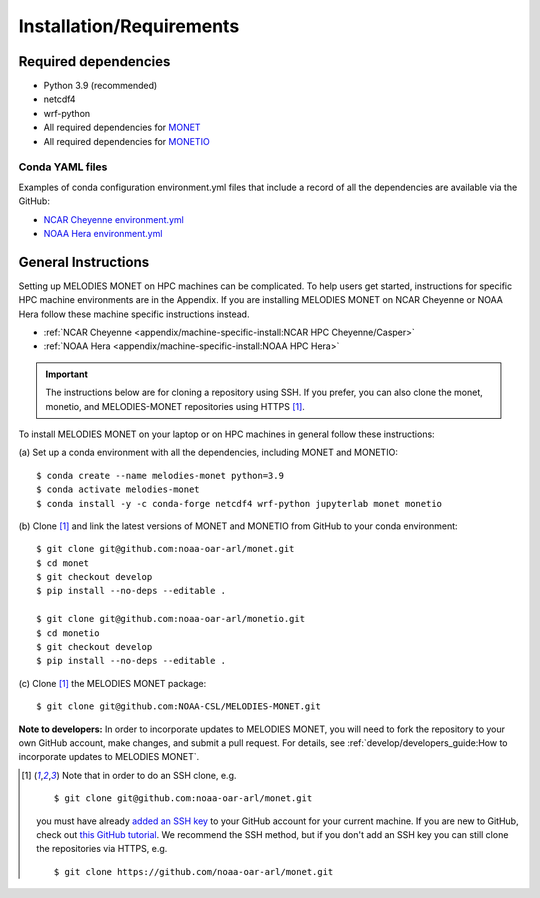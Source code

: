Installation/Requirements
=========================

Required dependencies
---------------------

- Python 3.9 (recommended)
- netcdf4
- wrf-python
- All required dependencies for `MONET <https://monet-arl.readthedocs.io/en/stable/installing.html>`__
- All required dependencies for `MONETIO <https://monetio.readthedocs.io/en/stable/installing.html>`__

Conda YAML files
~~~~~~~~~~~~~~~~
Examples of conda configuration environment.yml files that include a record
of all the dependencies are available via the GitHub:

- `NCAR Cheyenne environment.yml <https://github.com/NOAA-CSL/MELODIES-MONET/tree/develop/python_env_ymls/cheyenne>`__
- `NOAA Hera environment.yml <https://github.com/NOAA-CSL/MELODIES-MONET/tree/develop/python_env_ymls/hera>`__

General Instructions
--------------------

Setting up MELODIES MONET on HPC machines can be complicated. To help users 
get started, instructions for specific HPC machine environments are in the 
Appendix. If you are installing MELODIES MONET on NCAR Cheyenne or NOAA Hera 
follow these machine specific instructions instead.

- :ref:`NCAR Cheyenne <appendix/machine-specific-install:NCAR HPC Cheyenne/Casper>`
- :ref:`NOAA Hera <appendix/machine-specific-install:NOAA HPC Hera>`

.. important::
   The instructions below are for cloning a repository using SSH.
   If you prefer, you can also clone the monet, monetio, and
   MELODIES-MONET repositories using HTTPS [#clone]_.

To install MELODIES MONET on your laptop or on HPC machines in general follow 
these instructions: 
 
(a) Set up a conda environment with all the dependencies, including MONET and 
MONETIO::

    $ conda create --name melodies-monet python=3.9
    $ conda activate melodies-monet
    $ conda install -y -c conda-forge netcdf4 wrf-python jupyterlab monet monetio

(b) Clone [#clone]_ and link the latest versions of MONET and MONETIO from GitHub to
your conda environment::

    $ git clone git@github.com:noaa-oar-arl/monet.git
    $ cd monet
    $ git checkout develop
    $ pip install --no-deps --editable .
    
    $ git clone git@github.com:noaa-oar-arl/monetio.git
    $ cd monetio
    $ git checkout develop
    $ pip install --no-deps --editable .

\(c) Clone [#clone]_ the MELODIES MONET package::

    $ git clone git@github.com:NOAA-CSL/MELODIES-MONET.git
    
**Note to developers:** In order to incorporate updates to MELODIES MONET, you 
will need to fork the repository to your own GitHub account, make changes, and 
submit a pull request. For details, see 
:ref:`develop/developers_guide:How to incorporate updates to MELODIES MONET`.


.. _clone-notes:
.. [#clone] Note that in order to do an SSH clone,
   e.g. ::

      $ git clone git@github.com:noaa-oar-arl/monet.git

   you must have already
   `added an SSH key <https://docs.github.com/en/authentication/connecting-to-github-with-ssh/adding-a-new-ssh-key-to-your-github-account>`__
   to your GitHub account for your current machine.
   If you are new to GitHub, check out
   `this GitHub tutorial <https://jlord.us/git-it/>`__.
   We recommend the SSH method, but if you don't add an SSH key
   you can still clone the repositories via HTTPS, e.g. ::

       $ git clone https://github.com/noaa-oar-arl/monet.git
